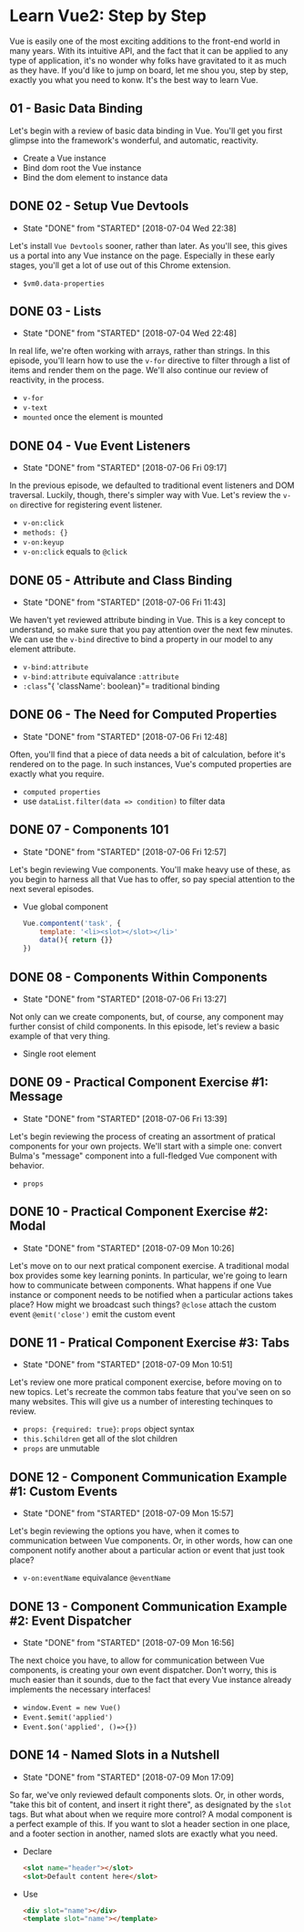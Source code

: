 * Learn Vue2: Step by Step
  Vue is easily one of the most exciting additions to the front-end world in many years. With its intuitive API, and the fact that it can be applied to any type of application, it's no wonder why folks have gravitated to it as much as they have.
  If you'd like to jump on board, let me shou you, step by step, exactly you what you need to konw. It's the best way to learn Vue.

** 01 - Basic Data Binding
   Let's begin with a review of basic data binding in Vue. You'll get you first glimpse into the framework's wonderful, and automatic, reactivity.


   - Create a Vue instance
   - Bind dom root the Vue instance
   - Bind the dom element to instance data

** DONE 02 - Setup Vue Devtools
   CLOSED: [2018-07-04 Wed 22:38]
   - State "DONE"       from "STARTED"    [2018-07-04 Wed 22:38]
   Let's install =Vue Devtools= sooner, rather than later. As you'll see, this gives us a portal into any Vue instance on the page. Especially in these early stages, you'll get a lot of use out of this Chrome extension.
   - =$vm0.data-properties=

** DONE 03 - Lists
   CLOSED: [2018-07-04 Wed 22:48]
   - State "DONE"       from "STARTED"    [2018-07-04 Wed 22:48]
   In real life, we're often working with arrays, rather than strings. In this episode, you'll learn how to use the =v-for= directive to filter through a list of items and render them on the page. We'll also continue our review of reactivity, in the process.
   - =v-for=
   - =v-text=
   - =mounted= once the element is mounted

** DONE 04 - Vue Event Listeners
   CLOSED: [2018-07-06 Fri 09:17]
   - State "DONE"       from "STARTED"    [2018-07-06 Fri 09:17]
   In the previous episode, we defaulted to traditional event listeners and DOM traversal. Luckily, though, there's simpler way with Vue. Let's review the =v-on= directive for registering event listener.
   - =v-on:click=
   - =methods: {}=
   - =v-on:keyup=
   - =v-on:click= equals to =@click=

** DONE 05 - Attribute and Class Binding
   CLOSED: [2018-07-06 Fri 11:43]
   - State "DONE"       from "STARTED"    [2018-07-06 Fri 11:43]
   We haven't yet reviewed attribute binding in Vue. This is a key concept to understand, so make sure that you pay attention over the next few minutes. We can use the =v-bind= directive to bind a property in our model to any element attribute.
   - =v-bind:attribute=
   - =v-bind:attribute= equivalance =:attribute=
   - =:class="{ 'className': boolean}"= traditional binding

** DONE 06 - The Need for Computed Properties
   CLOSED: [2018-07-06 Fri 12:48]
   - State "DONE"       from "STARTED"    [2018-07-06 Fri 12:48]
   Often, you'll find that a piece of data needs a bit of calculation, before it's rendered on to the page. In such instances, Vue's computed properties are exactly what you require.
   - =computed properties=
   - use =dataList.filter(data => condition)= to filter data

** DONE 07 - Components 101
   CLOSED: [2018-07-06 Fri 12:57]
   - State "DONE"       from "STARTED"    [2018-07-06 Fri 12:57]
   Let's begin reviewing Vue components. You'll make heavy use of these, as you begin to harness all that Vue has to offer, so pay special attention to the next several episodes.
   - Vue global component
     #+BEGIN_SRC js
       Vue.compontent('task', {
           template: '<li><slot></slot></li>'
           data(){ return {}}
       })
     #+END_SRC

** DONE 08 - Components Within Components
   CLOSED: [2018-07-06 Fri 13:27]
   - State "DONE"       from "STARTED"    [2018-07-06 Fri 13:27]
   Not only can we create components, but, of course, any component may further consist of child components. In this episode, let's review a basic example of that very thing.
   - Single root element

** DONE 09 - Practical Component Exercise #1: Message
   CLOSED: [2018-07-06 Fri 13:39]
   - State "DONE"       from "STARTED"    [2018-07-06 Fri 13:39]
   Let's begin reviewing the process of creating an assortment of pratical components for your own projects. We'll start with a simple one: convert Bulma's "message" component into a full-fledged Vue component with behavior.
   - =props=
** DONE 10 - Practical Component Exercise #2: Modal
   CLOSED: [2018-07-09 Mon 10:26]
   - State "DONE"       from "STARTED"    [2018-07-09 Mon 10:26]
   Let's move on to our next pratical component exercise. A traditional modal box provides some key learning ponints. In particular, we're going to learn how to communicate between components. What happens if one Vue instance or component needs to be notified when a particular actions takes place? How might we broadcast such things?
   =@close= attach the custom event
   =@emit('close')= emit the custom event

** DONE 11 - Pratical Component Exercise #3: Tabs
   CLOSED: [2018-07-09 Mon 10:51]
   - State "DONE"       from "STARTED"    [2018-07-09 Mon 10:51]
   Let's review one more pratical component exercise, before moving on to new topics. Let's recreate the common tabs feature that you've seen on so many websites. This will give us a number of interesting techinques to review.
   - =props: {required: true}=:   =props= object syntax
   - =this.$children= get all of the slot children
   - =props= are unmutable
** DONE 12 - Component Communication Example #1: Custom Events
   CLOSED: [2018-07-09 Mon 15:57]
   - State "DONE"       from "STARTED"    [2018-07-09 Mon 15:57]
   Let's begin reviewing the options you have, when it comes to communication between Vue components. Or, in other words, how can one component notify another about a particular action or event that just took place?
   - =v-on:eventName= equivalance =@eventName=

** DONE 13 - Component Communication Example #2: Event Dispatcher
   CLOSED: [2018-07-09 Mon 16:56]
   - State "DONE"       from "STARTED"    [2018-07-09 Mon 16:56]
   The next choice you have, to allow for communication between Vue components, is creating your own event dispatcher. Don't worry, this is much easier than it sounds, due to the fact that every Vue instance already implements the necessary interfaces!
   - =window.Event = new Vue()=
   - =Event.$emit('applied')=
   - =Event.$on('applied', ()=>{})=

** DONE 14 - Named Slots in a Nutshell
   CLOSED: [2018-07-09 Mon 17:09]
   - State "DONE"       from "STARTED"    [2018-07-09 Mon 17:09]
   So far, we've only reviewed default components slots. Or, in other words, "take this bit of content, and insert it right there", as designated by the =slot= tags. But what about when we require more control? A modal component is a perfect example of this. If you want to slot a header section in one place, and a footer section in another, named slots are exactly what you need.
   - Declare
    #+BEGIN_SRC html
      <slot name="header"></slot>
      <slot>Default content here</slot>
    #+END_SRC
   - Use
     #+BEGIN_SRC html
       <div slot="name"></div>
       <template slot="name"></template>
     #+END_SRC
